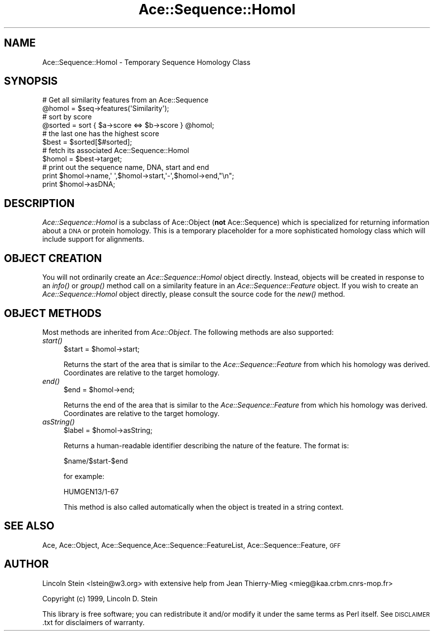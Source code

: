 .\" Automatically generated by Pod::Man 4.09 (Pod::Simple 3.35)
.\"
.\" Standard preamble:
.\" ========================================================================
.de Sp \" Vertical space (when we can't use .PP)
.if t .sp .5v
.if n .sp
..
.de Vb \" Begin verbatim text
.ft CW
.nf
.ne \\$1
..
.de Ve \" End verbatim text
.ft R
.fi
..
.\" Set up some character translations and predefined strings.  \*(-- will
.\" give an unbreakable dash, \*(PI will give pi, \*(L" will give a left
.\" double quote, and \*(R" will give a right double quote.  \*(C+ will
.\" give a nicer C++.  Capital omega is used to do unbreakable dashes and
.\" therefore won't be available.  \*(C` and \*(C' expand to `' in nroff,
.\" nothing in troff, for use with C<>.
.tr \(*W-
.ds C+ C\v'-.1v'\h'-1p'\s-2+\h'-1p'+\s0\v'.1v'\h'-1p'
.ie n \{\
.    ds -- \(*W-
.    ds PI pi
.    if (\n(.H=4u)&(1m=24u) .ds -- \(*W\h'-12u'\(*W\h'-12u'-\" diablo 10 pitch
.    if (\n(.H=4u)&(1m=20u) .ds -- \(*W\h'-12u'\(*W\h'-8u'-\"  diablo 12 pitch
.    ds L" ""
.    ds R" ""
.    ds C` ""
.    ds C' ""
'br\}
.el\{\
.    ds -- \|\(em\|
.    ds PI \(*p
.    ds L" ``
.    ds R" ''
.    ds C`
.    ds C'
'br\}
.\"
.\" Escape single quotes in literal strings from groff's Unicode transform.
.ie \n(.g .ds Aq \(aq
.el       .ds Aq '
.\"
.\" If the F register is >0, we'll generate index entries on stderr for
.\" titles (.TH), headers (.SH), subsections (.SS), items (.Ip), and index
.\" entries marked with X<> in POD.  Of course, you'll have to process the
.\" output yourself in some meaningful fashion.
.\"
.\" Avoid warning from groff about undefined register 'F'.
.de IX
..
.if !\nF .nr F 0
.if \nF>0 \{\
.    de IX
.    tm Index:\\$1\t\\n%\t"\\$2"
..
.    if !\nF==2 \{\
.        nr % 0
.        nr F 2
.    \}
.\}
.\" ========================================================================
.\"
.IX Title "Ace::Sequence::Homol 3"
.TH Ace::Sequence::Homol 3 "2001-09-17" "perl v5.26.2" "User Contributed Perl Documentation"
.\" For nroff, turn off justification.  Always turn off hyphenation; it makes
.\" way too many mistakes in technical documents.
.if n .ad l
.nh
.SH "NAME"
Ace::Sequence::Homol \- Temporary Sequence Homology Class
.SH "SYNOPSIS"
.IX Header "SYNOPSIS"
.Vb 2
\&    # Get all similarity features from an Ace::Sequence
\&    @homol = $seq\->features(\*(AqSimilarity\*(Aq);
\&
\&    # sort by score
\&    @sorted = sort { $a\->score <=> $b\->score } @homol;
\&
\&    # the last one has the highest score
\&    $best = $sorted[$#sorted];
\&
\&    # fetch its associated Ace::Sequence::Homol
\&    $homol = $best\->target;
\&
\&    # print out the sequence name, DNA, start and end
\&    print $homol\->name,\*(Aq \*(Aq,$homol\->start,\*(Aq\-\*(Aq,$homol\->end,"\en";
\&    print $homol\->asDNA;
.Ve
.SH "DESCRIPTION"
.IX Header "DESCRIPTION"
\&\fIAce::Sequence::Homol\fR is a subclass of Ace::Object (\fBnot\fR
Ace::Sequence) which is specialized for returning information about
a \s-1DNA\s0 or protein homology.  This is a temporary placeholder for a more
sophisticated homology class which will include support for
alignments.
.SH "OBJECT CREATION"
.IX Header "OBJECT CREATION"
You will not ordinarily create an \fIAce::Sequence::Homol\fR object
directly.  Instead, objects will be created in response to an \fIinfo()\fR
or \fIgroup()\fR method call on a similarity feature in an
\&\fIAce::Sequence::Feature\fR object.  If you wish to create an
\&\fIAce::Sequence::Homol\fR object directly, please consult the source
code for the \fI\fInew()\fI\fR method.
.SH "OBJECT METHODS"
.IX Header "OBJECT METHODS"
Most methods are inherited from \fIAce::Object\fR.  The following
methods are also supported:
.IP "\fIstart()\fR" 4
.IX Item "start()"
.Vb 1
\&  $start = $homol\->start;
.Ve
.Sp
Returns the start of the area that is similar to the
\&\fIAce::Sequence::Feature\fR from which his homology was derived.
Coordinates are relative to the target homology.
.IP "\fIend()\fR" 4
.IX Item "end()"
.Vb 1
\&  $end = $homol\->end;
.Ve
.Sp
Returns the end of the area that is similar to the
\&\fIAce::Sequence::Feature\fR from which his homology was derived.
Coordinates are relative to the target homology.
.IP "\fIasString()\fR" 4
.IX Item "asString()"
.Vb 1
\&  $label = $homol\->asString;
.Ve
.Sp
Returns a human-readable identifier describing the nature of the
feature.  The format is:
.Sp
.Vb 1
\& $name/$start\-$end
.Ve
.Sp
for example:
.Sp
.Vb 1
\& HUMGEN13/1\-67
.Ve
.Sp
This method is also called automatically when the object is treated in
a string context.
.SH "SEE ALSO"
.IX Header "SEE ALSO"
Ace, Ace::Object,
Ace::Sequence,Ace::Sequence::FeatureList,
Ace::Sequence::Feature, \s-1GFF\s0
.SH "AUTHOR"
.IX Header "AUTHOR"
Lincoln Stein <lstein@w3.org> with extensive help from Jean
Thierry-Mieg <mieg@kaa.crbm.cnrs\-mop.fr>
.PP
Copyright (c) 1999, Lincoln D. Stein
.PP
This library is free software; you can redistribute it and/or modify
it under the same terms as Perl itself.  See \s-1DISCLAIMER\s0.txt for
disclaimers of warranty.
